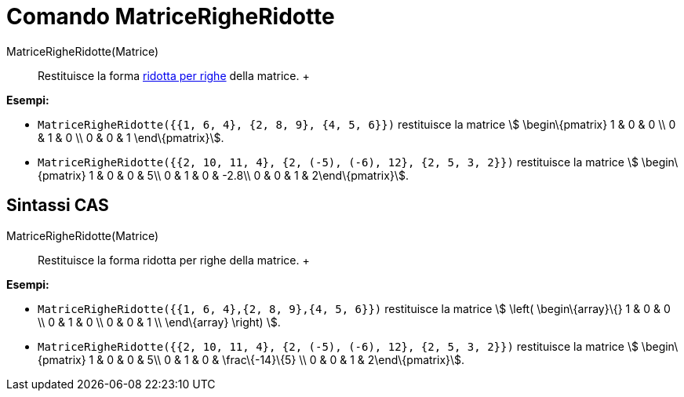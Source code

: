 = Comando MatriceRigheRidotte

MatriceRigheRidotte(Matrice)::
  Restituisce la forma http://en.wikipedia.org/wiki/Row_echelon_form[ridotta per righe] della matrice.
  +

[EXAMPLE]

====

*Esempi:*

* `MatriceRigheRidotte({{1, 6, 4}, {2, 8, 9}, {4, 5, 6}})` restituisce la matrice stem:[ \begin\{pmatrix} 1 & 0 & 0 \\ 0
& 1 & 0 \\ 0 & 0 & 1 \end\{pmatrix}].
* `MatriceRigheRidotte({{2, 10, 11, 4}, {2, (-5), (-6), 12}, {2, 5, 3, 2}})` restituisce la matrice stem:[
\begin\{pmatrix} 1 & 0 & 0 & 5\\ 0 & 1 & 0 & -2.8\\ 0 & 0 & 1 & 2\end\{pmatrix}].

====

== [#Sintassi_CAS]#Sintassi CAS#

MatriceRigheRidotte(Matrice)::
  Restituisce la forma ridotta per righe della matrice.
  +

[EXAMPLE]

====

*Esempi:*

* `MatriceRigheRidotte({{1, 6, 4},{2, 8, 9},{4, 5, 6}})` restituisce la matrice stem:[ \left( \begin\{array}\{} 1 & 0 &
0 \\ 0 & 1 & 0 \\ 0 & 0 & 1 \\ \end\{array} \right) ].
* `MatriceRigheRidotte({{2, 10, 11, 4}, {2, (-5), (-6), 12}, {2, 5, 3, 2}})` restituisce la matrice stem:[
\begin\{pmatrix} 1 & 0 & 0 & 5\\ 0 & 1 & 0 & \frac\{-14}\{5} \\ 0 & 0 & 1 & 2\end\{pmatrix}].

====
